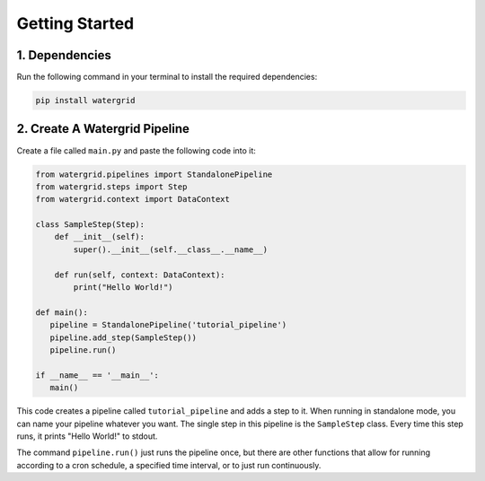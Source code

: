 Getting Started
===============

1. Dependencies
---------------

Run the following command in your terminal to install the required dependencies:

.. code-block:: bash

   pip install watergrid

2. Create A Watergrid Pipeline
------------------------------

Create a file called ``main.py`` and paste the following code into it:

.. code-block:: python

    from watergrid.pipelines import StandalonePipeline
    from watergrid.steps import Step
    from watergrid.context import DataContext

    class SampleStep(Step):
        def __init__(self):
            super().__init__(self.__class__.__name__)

        def run(self, context: DataContext):
            print("Hello World!")

    def main():
       pipeline = StandalonePipeline('tutorial_pipeline')
       pipeline.add_step(SampleStep())
       pipeline.run()

    if __name__ == '__main__':
       main()


This code creates a pipeline called ``tutorial_pipeline`` and adds a step to it. When running in standalone mode, you
can name your pipeline whatever you want. The single step in this pipeline is the ``SampleStep`` class. Every time this
step runs, it prints "Hello World!" to stdout.

The command ``pipeline.run()`` just runs the pipeline once, but there are
other functions that allow for running according to a cron schedule, a specified time interval, or to just run
continuously.